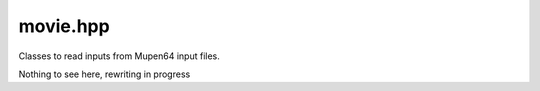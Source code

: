 .. _api_movie:

movie.hpp
==========
Classes to read inputs from Mupen64 input files.

Nothing to see here, rewriting in progress